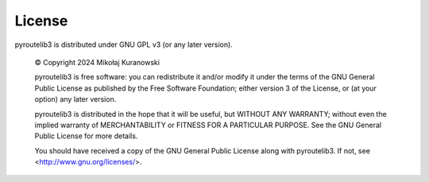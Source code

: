 License
=======

pyroutelib3 is distributed under GNU GPL v3 (or any later version).

    © Copyright 2024 Mikołaj Kuranowski

    pyroutelib3 is free software: you can redistribute it and/or modify
    it under the terms of the GNU General Public License as published by
    the Free Software Foundation; either version 3 of the License, or
    (at your option) any later version.

    pyroutelib3 is distributed in the hope that it will be useful,
    but WITHOUT ANY WARRANTY; without even the implied warranty of
    MERCHANTABILITY or FITNESS FOR A PARTICULAR PURPOSE.  See the
    GNU General Public License for more details.

    You should have received a copy of the GNU General Public License
    along with pyroutelib3. If not, see <http://www.gnu.org/licenses/>.
